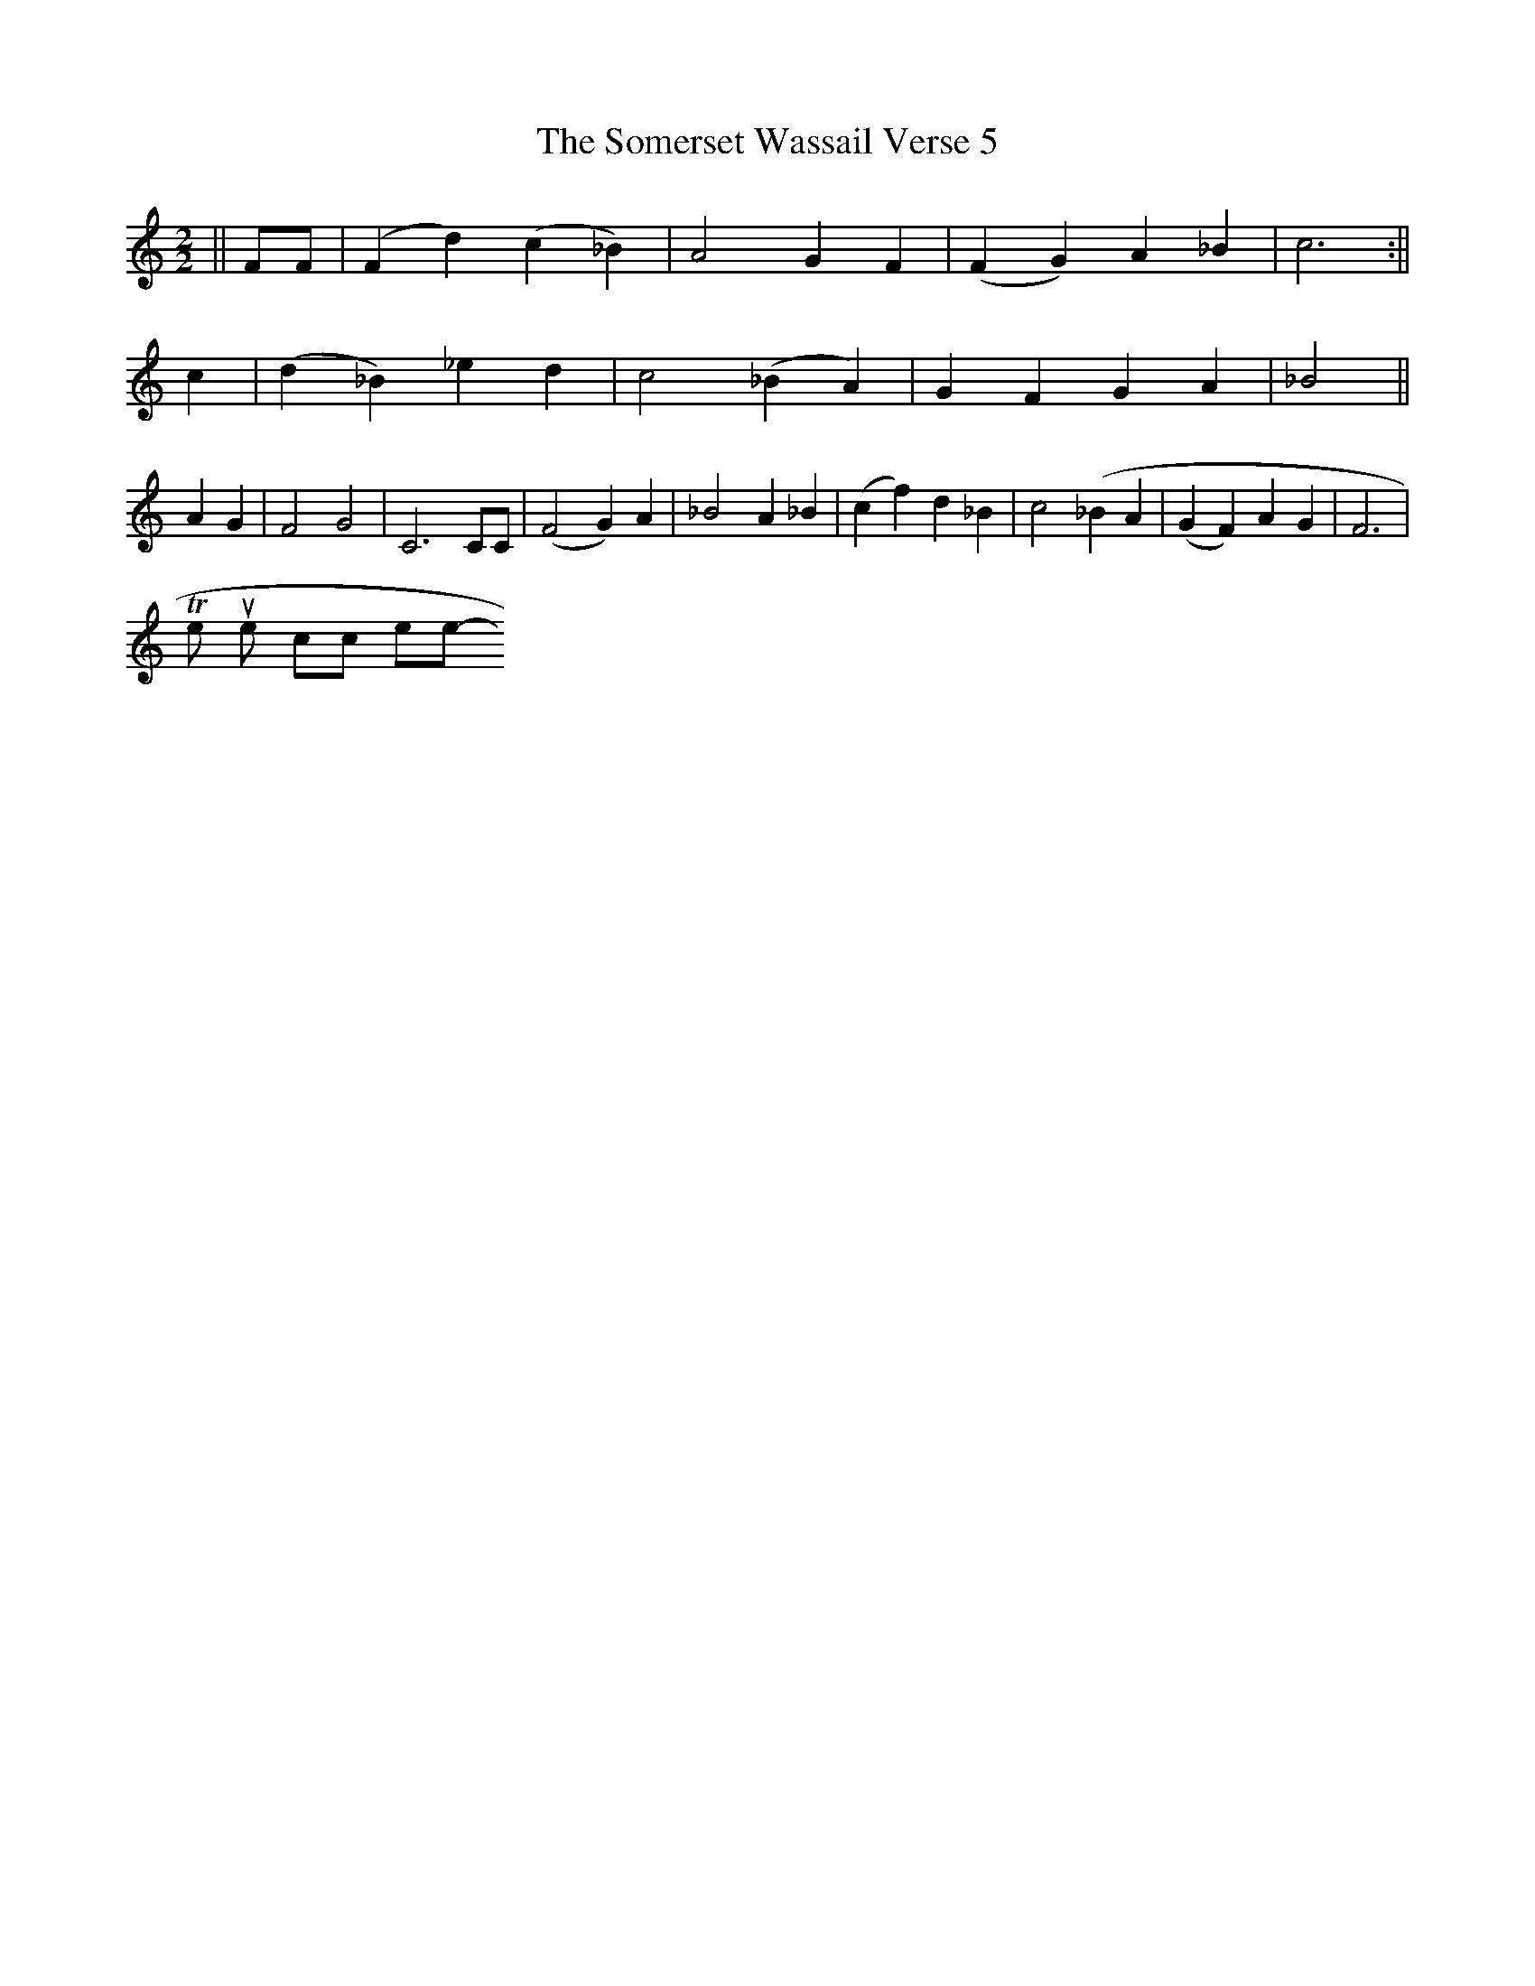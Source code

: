 X: 0
T:The Somerset Wassail Verse 5
M:2/2
L:1/8
S:The New Oxford Book of Carols #158
K:C
||FF|(F2d2)(c2_B2)|A4G2F2|(F2G2)A2_B2|c6:||
c2|(d2_B2) _e2d2|c4 (_B2A2)|G2F2G2A2|_B4||
A2G2|F4G4|C6 CC|(F4G2)A2|_B4A2_B2|(c2f2)d2_B2|c4(_B2A2|(G2F2)A2G2|F6|
To return to the top click here
-----------------------------------------------------------------------------
